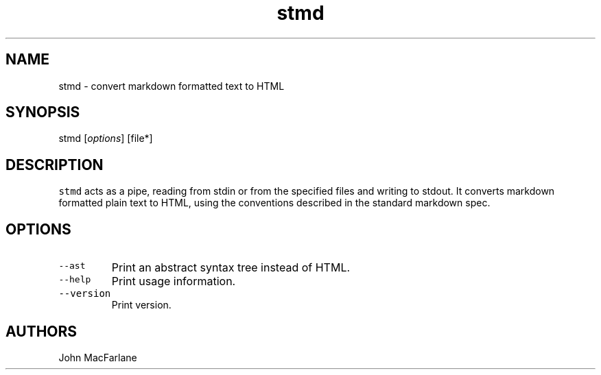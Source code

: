 .TH "stmd" "1" "August 12, 2014" "stmd manual" ""
.SH NAME
.PP
stmd \- convert markdown formatted text to HTML
.SH SYNOPSIS
.PP
stmd [\f[I]options\f[]] [file*]
.SH DESCRIPTION
.PP
\f[C]stmd\f[] acts as a pipe, reading from stdin or from the specified
files and writing to stdout.
It converts markdown formatted plain text to HTML, using the conventions
described in the standard markdown spec.
.SH OPTIONS
.TP
.B \f[C]\-\-ast\f[]
Print an abstract syntax tree instead of HTML.
.RS
.RE
.TP
.B \f[C]\-\-help\f[]
Print usage information.
.RS
.RE
.TP
.B \f[C]\-\-version\f[]
Print version.
.RS
.RE
.SH AUTHORS
.PP
John MacFarlane
